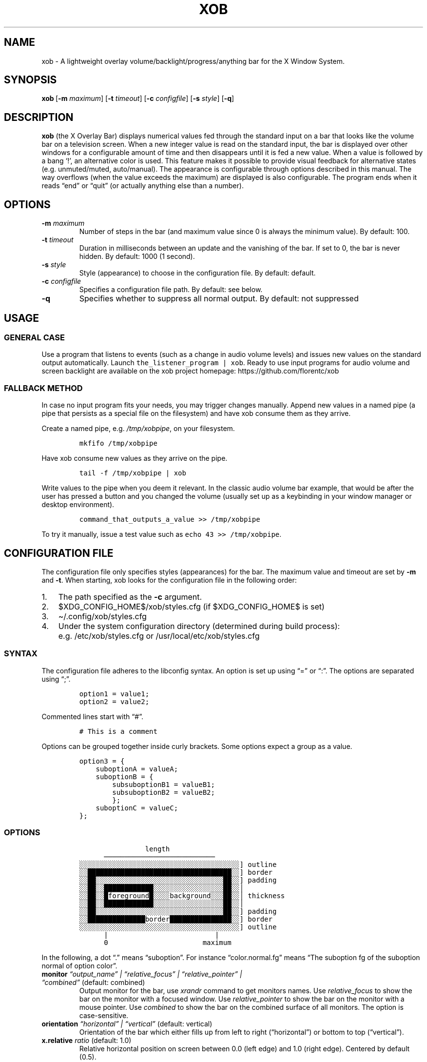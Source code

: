 .\" Automatically generated by Pandoc 2.9.1.1
.\"
.TH "XOB" "1" "July 2021" "xob 0.3" "xob Manual"
.hy
.SH NAME
.PP
xob - A lightweight overlay volume/backlight/progress/anything bar for
the X Window System.
.SH SYNOPSIS
.PP
\f[B]xob\f[R]\ [\f[B]-m\f[R] \f[I]maximum\f[R]] [\f[B]-t\f[R]
\f[I]timeout\f[R]] [\f[B]-c\f[R] \f[I]configfile\f[R]]\ [\f[B]-s\f[R]
\f[I]style\f[R]] [\f[B]-q\f[R]]
.SH DESCRIPTION
.PP
\f[B]xob\f[R] (the X Overlay Bar) displays numerical values fed through
the standard input on a bar that looks like the volume bar on a
television screen.
When a new integer value is read on the standard input, the bar is
displayed over other windows for a configurable amount of time and then
disappears until it is fed a new value.
When a value is followed by a bang `!', an alternative color is used.
This feature makes it possible to provide visual feedback for
alternative states (e.g.\ unmuted/muted, auto/manual).
The appearance is configurable through options described in this manual.
The way overflows (when the value exceeds the maximum) are displayed is
also configurable.
The program ends when it reads \[lq]end\[rq] or \[lq]quit\[rq] (or
actually anything else than a number).
.SH OPTIONS
.TP
\f[B]-m\f[R] \f[I]maximum\f[R]
Number of steps in the bar (and maximum value since 0 is always the
minimum value).
By default: 100.
.TP
\f[B]-t\f[R] \f[I]timeout\f[R]
Duration in milliseconds between an update and the vanishing of the bar.
If set to 0, the bar is never hidden.
By default: 1000 (1 second).
.TP
\f[B]-s\f[R] \f[I]style\f[R]
Style (appearance) to choose in the configuration file.
By default: default.
.TP
\f[B]-c\f[R] \f[I]configfile\f[R]
Specifies a configuration file path.
By default: see below.
.TP
\f[B]-q\f[R]
Specifies whether to suppress all normal output.
By default: not suppressed
.SH USAGE
.SS GENERAL CASE
.PP
Use a program that listens to events (such as a change in audio volume
levels) and issues new values on the standard output automatically.
Launch \f[C]the_listener_program | xob\f[R].
Ready to use input programs for audio volume and screen backlight are
available on the xob project homepage: https://github.com/florentc/xob
.SS FALLBACK METHOD
.PP
In case no input program fits your needs, you may trigger changes
manually.
Append new values in a named pipe (a pipe that persists as a special
file on the filesystem) and have xob consume them as they arrive.
.PP
Create a named pipe, e.g.\ \f[I]/tmp/xobpipe\f[R], on your filesystem.
.IP
.nf
\f[C]
mkfifo /tmp/xobpipe
\f[R]
.fi
.PP
Have xob consume new values as they arrive on the pipe.
.IP
.nf
\f[C]
tail -f /tmp/xobpipe | xob
\f[R]
.fi
.PP
Write values to the pipe when you deem it relevant.
In the classic audio volume bar example, that would be after the user
has pressed a button and you changed the volume (usually set up as a
keybinding in your window manager or desktop environment).
.IP
.nf
\f[C]
command_that_outputs_a_value >> /tmp/xobpipe
\f[R]
.fi
.PP
To try it manually, issue a test value such as
\f[C]echo 43 >> /tmp/xobpipe\f[R].
.SH CONFIGURATION FILE
.PP
The configuration file only specifies styles (appearances) for the bar.
The maximum value and timeout are set by \f[B]-m\f[R] and \f[B]-t\f[R].
When starting, xob looks for the configuration file in the following
order:
.IP "1." 3
The path specified as the \f[B]-c\f[R] argument.
.IP "2." 3
$XDG_CONFIG_HOME$/xob/styles.cfg (if $XDG_CONFIG_HOME$ is set)
.IP "3." 3
\[ti]/.config/xob/styles.cfg
.IP "4." 3
Under the system configuration directory (determined during build
process): e.g.\ /etc/xob/styles.cfg or /usr/local/etc/xob/styles.cfg
.SS SYNTAX
.PP
The configuration file adheres to the libconfig syntax.
An option is set up using \[lq]=\[rq] or \[lq]:\[rq].
The options are separated using \[lq];\[rq].
.IP
.nf
\f[C]
option1 = value1;
option2 = value2;
\f[R]
.fi
.PP
Commented lines start with \[lq]#\[rq].
.IP
.nf
\f[C]
# This is a comment
\f[R]
.fi
.PP
Options can be grouped together inside curly brackets.
Some options expect a group as a value.
.IP
.nf
\f[C]
option3 = {
    suboptionA = valueA;
    suboptionB = {
        subsuboptionB1 = valueB1;
        subsuboptionB2 = valueB2;
        };
    suboptionC = valueC;
};
\f[R]
.fi
.SS OPTIONS
.IP
.nf
\f[C]
                length
      \[u2500]\[u2500]\[u2500]\[u2500]\[u2500]\[u2500]\[u2500]\[u2500]\[u2500]\[u2500]\[u2500]\[u2500]\[u2500]\[u2500]\[u2500]\[u2500]\[u2500]\[u2500]\[u2500]\[u2500]\[u2500]\[u2500]\[u2500]\[u2500]\[u2500]\[u2500]\[u2500]
\[u2591]\[u2591]\[u2591]\[u2591]\[u2591]\[u2591]\[u2591]\[u2591]\[u2591]\[u2591]\[u2591]\[u2591]\[u2591]\[u2591]\[u2591]\[u2591]\[u2591]\[u2591]\[u2591]\[u2591]\[u2591]\[u2591]\[u2591]\[u2591]\[u2591]\[u2591]\[u2591]\[u2591]\[u2591]\[u2591]\[u2591]\[u2591]\[u2591]\[u2591]\[u2591]\[u2591]\[u2591]\[u2591]\[u2591]] outline
\[u2591]\[u2591]\[u2588]\[u2588]\[u2588]\[u2588]\[u2588]\[u2588]\[u2588]\[u2588]\[u2588]\[u2588]\[u2588]\[u2588]\[u2588]\[u2588]\[u2588]\[u2588]\[u2588]\[u2588]\[u2588]\[u2588]\[u2588]\[u2588]\[u2588]\[u2588]\[u2588]\[u2588]\[u2588]\[u2588]\[u2588]\[u2588]\[u2588]\[u2588]\[u2588]\[u2588]\[u2588]\[u2591]\[u2591]] border
\[u2591]\[u2591]\[u2588]\[u2588]\[u2591]\[u2591]\[u2591]\[u2591]\[u2591]\[u2591]\[u2591]\[u2591]\[u2591]\[u2591]\[u2591]\[u2591]\[u2591]\[u2591]\[u2591]\[u2591]\[u2591]\[u2591]\[u2591]\[u2591]\[u2591]\[u2591]\[u2591]\[u2591]\[u2591]\[u2591]\[u2591]\[u2591]\[u2591]\[u2591]\[u2591]\[u2588]\[u2588]\[u2591]\[u2591]] padding
\[u2591]\[u2591]\[u2588]\[u2588]\[u2591]\[u2591]\[u2588]\[u2588]\[u2588]\[u2588]\[u2588]\[u2588]\[u2588]\[u2588]\[u2588]\[u2588]\[u2588]\[u2588]\[u2591]\[u2591]\[u2591]\[u2591]\[u2591]\[u2591]\[u2591]\[u2591]\[u2591]\[u2591]\[u2591]\[u2591]\[u2591]\[u2591]\[u2591]\[u2591]\[u2591]\[u2588]\[u2588]\[u2591]\[u2591]\[br]
\[u2591]\[u2591]\[u2588]\[u2588]\[u2591]\[u2591]\[u2588]foreground\[u2588]\[u2591]\[u2591]\[u2591]\[u2591]background\[u2591]\[u2591]\[u2591]\[u2588]\[u2588]\[u2591]\[u2591]\[br] thickness
\[u2591]\[u2591]\[u2588]\[u2588]\[u2591]\[u2591]\[u2588]\[u2588]\[u2588]\[u2588]\[u2588]\[u2588]\[u2588]\[u2588]\[u2588]\[u2588]\[u2588]\[u2588]\[u2591]\[u2591]\[u2591]\[u2591]\[u2591]\[u2591]\[u2591]\[u2591]\[u2591]\[u2591]\[u2591]\[u2591]\[u2591]\[u2591]\[u2591]\[u2591]\[u2591]\[u2588]\[u2588]\[u2591]\[u2591]\[br]
\[u2591]\[u2591]\[u2588]\[u2588]\[u2591]\[u2591]\[u2591]\[u2591]\[u2591]\[u2591]\[u2591]\[u2591]\[u2591]\[u2591]\[u2591]\[u2591]\[u2591]\[u2591]\[u2591]\[u2591]\[u2591]\[u2591]\[u2591]\[u2591]\[u2591]\[u2591]\[u2591]\[u2591]\[u2591]\[u2591]\[u2591]\[u2591]\[u2591]\[u2591]\[u2591]\[u2588]\[u2588]\[u2591]\[u2591]] padding
\[u2591]\[u2591]\[u2588]\[u2588]\[u2588]\[u2588]\[u2588]\[u2588]\[u2588]\[u2588]\[u2588]\[u2588]\[u2588]\[u2588]\[u2588]\[u2588]border\[u2588]\[u2588]\[u2588]\[u2588]\[u2588]\[u2588]\[u2588]\[u2588]\[u2588]\[u2588]\[u2588]\[u2588]\[u2588]\[u2588]\[u2588]\[u2591]\[u2591]] border
\[u2591]\[u2591]\[u2591]\[u2591]\[u2591]\[u2591]\[u2591]\[u2591]\[u2591]\[u2591]\[u2591]\[u2591]\[u2591]\[u2591]\[u2591]\[u2591]\[u2591]\[u2591]\[u2591]\[u2591]\[u2591]\[u2591]\[u2591]\[u2591]\[u2591]\[u2591]\[u2591]\[u2591]\[u2591]\[u2591]\[u2591]\[u2591]\[u2591]\[u2591]\[u2591]\[u2591]\[u2591]\[u2591]\[u2591]] outline
      |                          |
      0                       maximum
\f[R]
.fi
.PP
In the following, a dot \[lq].\[rq] means \[lq]suboption\[rq].
For instance \[lq]color.normal.fg\[rq] means \[lq]The suboption fg of
the suboption normal of option color\[rq].
.TP
\f[B]monitor\f[R] \f[I]\[lq]output_name\[rq] | \[lq]relative_focus\[rq] | \[lq]relative_pointer\[rq] | \[lq]combined\[rq]\f[R] (default: combined)
Output monitor for the bar, use \f[I]xrandr\f[R] command to get monitors names.
Use \f[I]relative_focus\f[R] to show the bar on the monitor with a focused window.
Use \f[I]relative_pointer\f[R] to show the bar on the monitor with a mouse
pointer. Use \f[I]combined\f[R] to show the bar on the combined surface of all
monitors. The option is case-sensitive.
.TP
\f[B]orientation\f[R] \f[I]\[lq]horizontal\[rq] | \[lq]vertical\[rq]\f[R] (default: vertical)
Orientation of the bar which either fills up from left to right
(\[lq]horizontal\[rq]) or bottom to top (\[lq]vertical\[rq]).
.TP
\f[B]x.relative\f[R] \f[I]ratio\f[R] (default: 1.0)
Relative horizontal position on screen between 0.0 (left edge) and 1.0
(right edge).
Centered by default (0.5).
.TP
\f[B]x.offset\f[R] \f[I]pixels\f[R] (default: -48)
Horizontal offset in pixels from the position specified with
\f[B]x.relative\f[R].
This can be used for absolute positioning from an edge of the screen,
creating gaps, stacking bars, etc.
.TP
\f[B]y.relative\f[R] \f[I]ratio\f[R] (default: 0.5)
Relative vertical position on screen between 0.0 (top edge) and 1.0
(bottom edge).
.TP
\f[B]y.offset\f[R] \f[I]pixels\f[R] (default: 0)
Vertical offset in pixels from the position specified with
\f[B]y.relative\f[R].
This can be used for absolute positioning from an edge of the screen,
creating gaps, stacking bars, etc.
.TP
\f[B]length.relative\f[R] \f[I]ratio\f[R] (default: 0.3)
Relative length (horizontal bar) or height (vertical bar) of the bar
between 0.0 (collapsed) and 1.0 (full available length on screen).
.TP
\f[B]length.offset\f[R] \f[I]pixels\f[R] (default: 0)
Length offset in pixels from the relative length specified with
\f[B]length.relative\f[R].
This can be used for absolute sizes (using positive values and 0 as
\f[B]length.relative\f[R]) or creating gaps (using negative values and 1
as \f[B]length.relative\f[R]).
.TP
\f[B]thickness.absolute\f[R] \f[I]positive integer\f[R] (default: 24)
Height (horizontal bar) or width (vertical bar) in pixels without taking
borders into account.
.TP
\f[B]border\f[R] \f[I]pixels\f[R] (default: 4)
Size of the border in pixels.
.TP
\f[B]outline\f[R] \f[I]pixels\f[R] (default: 3)
Size of the outline in pixels.
.TP
\f[B]padding\f[R] \f[I]pixels\f[R] (default: 3)
Size of the padding in pixels.
.TP
\f[B]overflow\f[R] \f[I]\[lq]hidden\[rq] | \[lq]proportional\[rq]\f[R] (default: proportional)
When \[lq]hidden\[rq] is set, a full bar is displayed using the overflow
color when the value exceeds the maximum, whatever that value is.
When \[lq]proportional\[rq] is set, only a portion of the bar whose size
depends on the overflow is displayed using the overflow color.
If the value is twice the maximum, half the bar is displayed using the
overflow color.
The two zones are separated by a padding-sized gap.
.PP
Each of the following have three suboptions \[lq].fg\[rq],
\[lq].bg\[rq], and \[lq].border\[rq] corresponding to hexadecimal RGB or
RGBA specifications (e.g.\ #ff0000 or #ff0000ff) of the colors of the
foreground, the backgroud, and the border.
If xob is built without transparency support, the alpha channel is
ignored.
.TP
\f[B]color.normal\f[R] \f[I]colors\f[R] (default: {fg = \[lq]#ffffff\[rq]; bg = \[lq]#00000090\[rq]; border = \[lq]#ffffff\[rq];})
Colors in the general case.
.TP
\f[B]color.alt\f[R] \f[I]colors\f[R] (default: {fg = \[lq]#555555\[rq]; bg = \[lq]#00000090\[rq]; border = \[lq]#555555\[rq];})
Colors for alternate display (e.g.\ muted).
.TP
\f[B]color.overflow\f[R] \f[I]colors\f[R] (default: {fg = \[lq]#ff0000\[rq]; bg = \[lq]#00000090\[rq]; border = \[lq]#ff0000\[rq];})
Colors in case of overflow (the displayed valued exceeds the maximum).
.TP
\f[B]color.altoverflow\f[R] \f[I]colors\f[R] (default: {fg = \[lq]#ff0000\[rq]; bg = \[lq]#00000090\[rq]; border = \[lq]#555555\[rq];})
Colors for alternate display in case of overflow.
.SS STYLES
.PP
All the options described above must be encompassed inside a style
specification.
A style consists of a group of all or some of the options described
above.
The name of the style is the name of an option at the root level of the
configuration file.
When an option is missing from a style, the default values are used
instead.
A configuration file may specify several styles (at least 1) to choose
using the \f[B]-s\f[R] argument.
.PP
This example configuration file provides two styles \[lq]volume\[rq] and
\[lq]backlight\[rq].
Instances of xog launched with \f[B]-s volume\f[R] and \f[B]-s
backlight\f[R] will look according to the corresponding style.
.IP
.nf
\f[C]
volume = {
    thickness = 24;
    outline   = 1;
    border    = 2;
    padding   = 0;
    y = {
        relative = 0.9;
        offset = 0;
    };
};
backlight = {
    thickness = 24;
    outline   = 1;
    border    = 2;
    padding   = 0;
    y = {
        relative = 0.9;
        # To prevent overlap with the volume bar if displayed at the same time
        offset = -30;
    };

    color = {
        normal = {
            fg     = \[dq]#0000ff\[dq];
            bg     = \[dq]#000000\[dq];
            border = \[dq]#0000ff\[dq];
        };
    };
};
\f[R]
.fi
.SS DEFAULT CONFIGURATION FILE
.IP
.nf
\f[C]
default = {
    monitor   = \[dq]combined\[dq];
    x         = {relative = 1; offset = -48;};
    y         = {relative = 0.5; offset = 0;};
    length    = {relative = 0.3; offset = 0;};
    thickness = 24;
    outline   = 3;
    border    = 4;
    padding   = 3;
    orientation = \[dq]vertical\[dq];

    overflow = \[dq]proportional\[dq];

    color = {
        normal = {
            fg     = \[dq]#ffffff\[dq];
            bg     = \[dq]#00000090\[dq];
            border = \[dq]#ffffff\[dq];
        };
        alt = {
            fg     = \[dq]#555555\[dq];
            bg     = \[dq]#00000090\[dq];
            border = \[dq]#555555\[dq];
        };
        overflow = {
            fg     = \[dq]#ff0000\[dq];
            bg     = \[dq]#00000090\[dq];
            border = \[dq]#ff0000\[dq];
        };
        altoverflow = {
            fg     = \[dq]#550000\[dq];
            bg     = \[dq]#00000090\[dq];
            border = \[dq]#550000\[dq];
        };
    };
};
\f[R]
.fi
.SH FAQ
.RS
.PP
\[lq]How should I display different sources of information (e.g.\ volume
and brightness)?\[rq] \[lq]What happens if several bars are displayed at
the same time?\[rq]
.RE
.PP
You can run and distinguish two or more instances of \f[B]xob\f[R] with
different styles (including color, position, extreme values, etc.).
To do so, specify and use different styles from your configuration file
(or use different configuration files).
To prevent the bars from overlapping, make use of the offset options.
For instance you can offset a bar to the top or bottom (see the example
provided in the \f[B]STYLES\f[R] section).
.RS
.PP
\[lq]Can I integrate xob in a panel of my desktop environment or window
manager?\[rq]
.RE
.PP
There is no support for panel integration.
You can however use absolute positioning and no timeout
(\f[I]timeout\f[R] set at 0) to mimic this behaviour in simple
situations.
.RS
.PP
\[lq]How to set up xob with multiple monitors?\[rq]
.RE
.PP
xob works well under multihead setups, use option \f[I]monitor\f[R] to
specify one. By default xob use \f[I]combined\f[R] for the option. It means
that in a dual monitor setup with the default configuration,
the horizontal centering is not local to one of the two monitors.
It is global. The bar might be split in two: one part on each screen.
If you want an xob instance to be centered (horizontally) on the specific
monitor, set \f[I]monitor\f[R] option to your monitor output,
for example \f[I]monitor = \[lq]HDMI-1\[rq]\f[R] and set options
\f[I]x.relative\f[R] and \f[I]y.relative\f[R] relative to the monitor.
To get monitors output name you can use \f[I]xrandr --listmonitors\f[R]
command in your terminal.
.SH CONTRIBUTIONS
.PP
Feedback and contributions are welcome.
.SH AUTHORS
Florent Ch.
